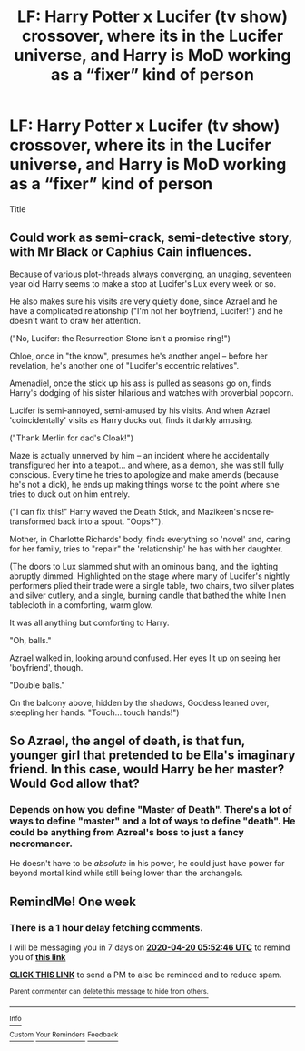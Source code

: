 #+TITLE: LF: Harry Potter x Lucifer (tv show) crossover, where its in the Lucifer universe, and Harry is MoD working as a “fixer” kind of person

* LF: Harry Potter x Lucifer (tv show) crossover, where its in the Lucifer universe, and Harry is MoD working as a “fixer” kind of person
:PROPERTIES:
:Author: LONEzy
:Score: 15
:DateUnix: 1586650492.0
:DateShort: 2020-Apr-12
:FlairText: Request
:END:
Title


** Could work as semi-crack, semi-detective story, with Mr Black or Caphius Cain influences.

Because of various plot-threads always converging, an unaging, seventeen year old Harry seems to make a stop at Lucifer's Lux every week or so.

He also makes sure his visits are very quietly done, since Azrael and he have a complicated relationship ("I'm not her boyfriend, Lucifer!") and he doesn't want to draw her attention.

("No, Lucifer: the Resurrection Stone isn't a promise ring!")

Chloe, once in "the know", presumes he's another angel -- before her revelation, he's another one of "Lucifer's eccentric relatives".

Amenadiel, once the stick up his ass is pulled as seasons go on, finds Harry's dodging of his sister hilarious and watches with proverbial popcorn.

Lucifer is semi-annoyed, semi-amused by his visits. And when Azrael 'coincidentally' visits as Harry ducks out, finds it darkly amusing.

("Thank Merlin for dad's Cloak!")

Maze is actually unnerved by him -- an incident where he accidentally transfigured her into a teapot... and where, as a demon, she was still fully conscious. Every time he tries to apologize and make amends (because he's not a dick), he ends up making things worse to the point where she tries to duck out on him entirely.

("I can fix this!" Harry waved the Death Stick, and Mazikeen's nose re-transformed back into a spout. "Oops?").

Mother, in Charlotte Richards' body, finds everything so 'novel' and, caring for her family, tries to "repair" the 'relationship' he has with her daughter.

(The doors to Lux slammed shut with an ominous bang, and the lighting abruptly dimmed. Highlighted on the stage where many of Lucifer's nightly performers plied their trade were a single table, two chairs, two silver plates and silver cutlery, and a single, burning candle that bathed the white linen tablecloth in a comforting, warm glow.

It was all anything but comforting to Harry.

"Oh, balls."

Azrael walked in, looking around confused. Her eyes lit up on seeing her 'boyfriend', though.

"Double balls."

On the balcony above, hidden by the shadows, Goddess leaned over, steepling her hands. "Touch... touch hands!")
:PROPERTIES:
:Author: MidgardWyrm
:Score: 5
:DateUnix: 1586696868.0
:DateShort: 2020-Apr-12
:END:


** So Azrael, the angel of death, is that fun, younger girl that pretended to be Ella's imaginary friend. In this case, would Harry be her master? Would God allow that?
:PROPERTIES:
:Author: throwdown60
:Score: 4
:DateUnix: 1586666937.0
:DateShort: 2020-Apr-12
:END:

*** Depends on how you define "Master of Death". There's a lot of ways to define "master" and a lot of ways to define "death". He could be anything from Azreal's boss to just a fancy necromancer.

He doesn't have to be /absolute/ in his power, he could just have power far beyond mortal kind while still being lower than the archangels.
:PROPERTIES:
:Author: StarOfTheSouth
:Score: 4
:DateUnix: 1586694165.0
:DateShort: 2020-Apr-12
:END:


** RemindMe! One week
:PROPERTIES:
:Author: SwordOfRome11
:Score: 1
:DateUnix: 1586757166.0
:DateShort: 2020-Apr-13
:END:

*** There is a 1 hour delay fetching comments.

I will be messaging you in 7 days on [[http://www.wolframalpha.com/input/?i=2020-04-20%2005:52:46%20UTC%20To%20Local%20Time][*2020-04-20 05:52:46 UTC*]] to remind you of [[https://np.reddit.com/r/HPfanfiction/comments/fzm8x9/lf_harry_potter_x_lucifer_tv_show_crossover_where/fn92ejm/?context=3][*this link*]]

[[https://np.reddit.com/message/compose/?to=RemindMeBot&subject=Reminder&message=%5Bhttps%3A%2F%2Fwww.reddit.com%2Fr%2FHPfanfiction%2Fcomments%2Ffzm8x9%2Flf_harry_potter_x_lucifer_tv_show_crossover_where%2Ffn92ejm%2F%5D%0A%0ARemindMe%21%202020-04-20%2005%3A52%3A46%20UTC][*CLICK THIS LINK*]] to send a PM to also be reminded and to reduce spam.

^{Parent commenter can} [[https://np.reddit.com/message/compose/?to=RemindMeBot&subject=Delete%20Comment&message=Delete%21%20fzm8x9][^{delete this message to hide from others.}]]

--------------

[[https://np.reddit.com/r/RemindMeBot/comments/e1bko7/remindmebot_info_v21/][^{Info}]]

[[https://np.reddit.com/message/compose/?to=RemindMeBot&subject=Reminder&message=%5BLink%20or%20message%20inside%20square%20brackets%5D%0A%0ARemindMe%21%20Time%20period%20here][^{Custom}]]
[[https://np.reddit.com/message/compose/?to=RemindMeBot&subject=List%20Of%20Reminders&message=MyReminders%21][^{Your Reminders}]]
[[https://np.reddit.com/message/compose/?to=Watchful1&subject=RemindMeBot%20Feedback][^{Feedback}]]
:PROPERTIES:
:Author: RemindMeBot
:Score: 1
:DateUnix: 1586761972.0
:DateShort: 2020-Apr-13
:END:
